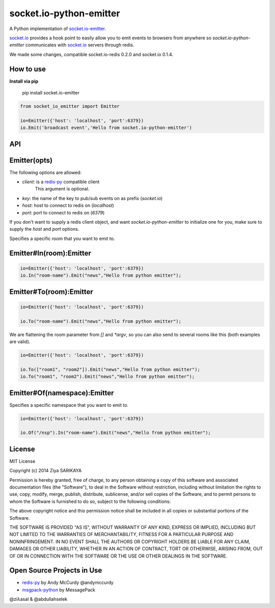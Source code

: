 socket.io-python-emitter
========================

.. image:: https://travis-ci.org/ziyasal/socket.io-python-emitter.svg?branch=master
    :target: https://travis-ci.org/ziyasal/socket.io-python-emitter

.. image:: https://img.shields.io/pypi/v/socket.io-emitter.svg
    :target: https://pypi.org/project/socket.io-emitter/

.. image:: https://codecov.io/gh/ziyasal/socket.io-python-emitter/branch/master/graph/badge.svg
    :target: https://codecov.io/gh/ziyasal/socket.io-python-emitter

A Python implementation of `socket.io-emitter <https://github.com/automattic/socket.io-emitter>`_.

`socket.io <http://socket.io/>`_ provides a hook point to easily allow you to emit events to browsers from anywhere so `socket.io-python-emitter` communicates with `socket.io <http://socket.io/>`_ servers through redis.

We made some changes, compatible socket.io-redis 0.2.0 and socket.io 0.1.4.

How to use
----------

**Install via pip**
  
  pip install socket.io-emitter

.. code-block:: python

  from socket_io_emitter import Emitter

  io=Emitter({'host': 'localhost', 'port':6379})
  io.Emit('broadcast event','Hello from socket.io-python-emitter')

API
---

Emitter(opts)
-------------

The following options are allowed:

- `client`: is a `redis-py <https://github.com/andymccurdy/redis-py>`_ compatible client
   This argument is optional.
- `key`: the name of the key to pub/sub events on as prefix (`socket.io`)
- `host`: host to connect to redis on (`localhost`)
- `port`: port to connect to redis on (`6379`)

If you don't want to supply a redis client object, and want
`socket.io-python-emitter` to initialize one for you, make sure to supply the
`host` and `port` options.

Specifies a specific `room` that you want to emit to.

Emitter#In(room):Emitter
------------------------

.. code-block:: python

  io=Emitter({'host': 'localhost', 'port':6379})
  io.In("room-name").Emit("news","Hello from python emitter");

Emitter#To(room):Emitter
------------------------

.. code-block:: python

  io=Emitter({'host': 'localhost', 'port':6379})
    
  io.To("room-name").Emit("news","Hello from python emitter");

We are flattening the room parameter from `[]` and `*argv`, so you can also send to several rooms like this (both examples are valid).

.. code-block:: python

  io=Emitter({'host': 'localhost', 'port':6379})

  io.To(["room1", "room2"]).Emit("news","Hello from python emitter");
  io.To("room1", "room2").Emit("news","Hello from python emitter");

Emitter#Of(namespace):Emitter
-----------------------------

Specifies a specific namespace that you want to emit to.

.. code-block:: python

  io=Emitter({'host': 'localhost', 'port':6379})
    
  io.Of("/nsp").In("room-name").Emit("news","Hello from python emitter");

License
-------

MIT License

Copyright (c) 2014 Ziya SARIKAYA

Permission is hereby granted, free of charge, to any person obtaining a copy
of this software and associated documentation files (the "Software"), to deal
in the Software without restriction, including without limitation the rights
to use, copy, modify, merge, publish, distribute, sublicense, and/or sell
copies of the Software, and to permit persons to whom the Software is
furnished to do so, subject to the following conditions:

The above copyright notice and this permission notice shall be included in all
copies or substantial portions of the Software.

THE SOFTWARE IS PROVIDED "AS IS", WITHOUT WARRANTY OF ANY KIND, EXPRESS OR
IMPLIED, INCLUDING BUT NOT LIMITED TO THE WARRANTIES OF MERCHANTABILITY,
FITNESS FOR A PARTICULAR PURPOSE AND NONINFRINGEMENT. IN NO EVENT SHALL THE
AUTHORS OR COPYRIGHT HOLDERS BE LIABLE FOR ANY CLAIM, DAMAGES OR OTHER
LIABILITY, WHETHER IN AN ACTION OF CONTRACT, TORT OR OTHERWISE, ARISING FROM,
OUT OF OR IN CONNECTION WITH THE SOFTWARE OR THE USE OR OTHER DEALINGS IN THE
SOFTWARE.

Open Source Projects in Use
---------------------------

* `redis-py <https://github.com/andymccurdy/redis-py>`_ by Andy McCurdy @andymccurdy
* `msgpack-python <https://github.com/msgpack/msgpack-python>`_ by MessagePack

@ziλasal & @abdullahselek
